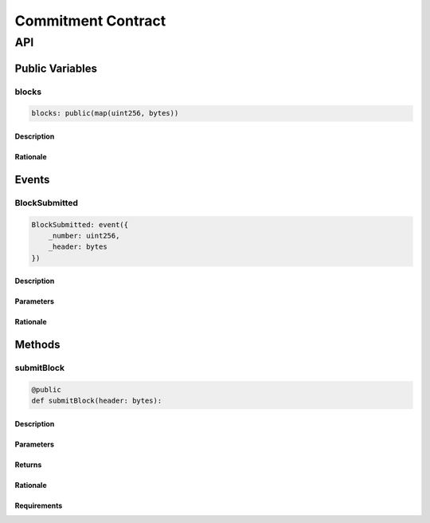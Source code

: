 ###################
Commitment Contract
###################

***
API
***

Public Variables
================

blocks
------

.. code-block:: python

   blocks: public(map(uint256, bytes))

Description
^^^^^^^^^^^

Rationale
^^^^^^^^^

Events
======

BlockSubmitted
--------------

.. code-block:: python

   BlockSubmitted: event({
       _number: uint256,
       _header: bytes
   })

Description
^^^^^^^^^^^

Parameters
^^^^^^^^^^

Rationale
^^^^^^^^^

Methods
=======

submitBlock
-----------

.. code-block:: python

   @public
   def submitBlock(header: bytes):

Description
^^^^^^^^^^^

Parameters
^^^^^^^^^^

Returns
^^^^^^^

Rationale
^^^^^^^^^

Requirements
^^^^^^^^^^^^

